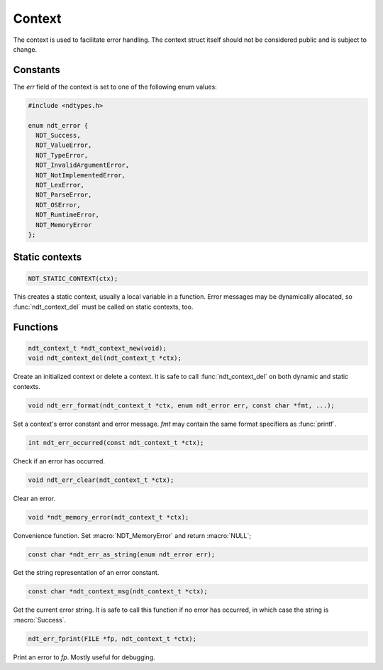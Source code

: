 

.. meta::
   :robots: index,follow
   :description: libndtypes documentation


Context
=======

The context is used to facilitate error handling. The context struct itself
should not be considered public and is subject to change.


Constants
---------

The *err* field of the context is set to one of the following enum values:

.. code-block:: c

   #include <ndtypes.h>

   enum ndt_error {
     NDT_Success,
     NDT_ValueError,
     NDT_TypeError,
     NDT_InvalidArgumentError,
     NDT_NotImplementedError,
     NDT_LexError,
     NDT_ParseError,
     NDT_OSError,
     NDT_RuntimeError,
     NDT_MemoryError
   };


Static contexts
---------------

.. code-block:: c

    NDT_STATIC_CONTEXT(ctx);

This creates a static context, usually a local variable in a function.
Error messages may be dynamically allocated, so :func:`ndt_context_del`
must be called on static contexts, too.


Functions
---------

.. topic:: ndt_context_new
.. topic:: ndt_context_del

.. code-block:: c

   ndt_context_t *ndt_context_new(void);
   void ndt_context_del(ndt_context_t *ctx);


Create an initialized context or delete a context.  It is safe to call
:func:`ndt_context_del` on both dynamic and static contexts.


.. topic:: ndt_err_format

.. code-block:: c

   void ndt_err_format(ndt_context_t *ctx, enum ndt_error err, const char *fmt, ...);

Set a context's error constant and error message.  *fmt* may contain the same
format specifiers as :func:`printf`.


.. topic:: ndt_err_occurred

.. code-block:: c

   int ndt_err_occurred(const ndt_context_t *ctx);

Check if an error has occurred.


.. topic:: ndt_err_clear

.. code-block:: c

    void ndt_err_clear(ndt_context_t *ctx);

Clear an error.


.. topic:: ndt_memory_error

.. code-block:: c

   void *ndt_memory_error(ndt_context_t *ctx);

Convenience function.  Set :macro:`NDT_MemoryError` and return :macro:`NULL`;


.. topic:: ndt_err_as_string

.. code-block:: c

   const char *ndt_err_as_string(enum ndt_error err);

Get the string representation of an error constant.


.. topic:: ndt_context_msg

.. code-block:: c

   const char *ndt_context_msg(ndt_context_t *ctx);

Get the current error string.  It is safe to call this function if no
error has occurred, in which case the string is :macro:`Success`.


.. topic:: ndt_err_fprint

.. code-block:: c

   ndt_err_fprint(FILE *fp, ndt_context_t *ctx);

Print an error to *fp*.  Mostly useful for debugging.



